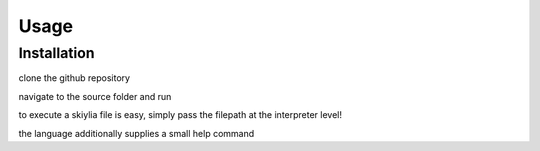 Usage
=====

.. _installation:

Installation
------------

clone the github repository

.. code-block:: console
   $ git clone https://github.com/SK1Y101/Skiylia.git

navigate to the source folder and run

.. code-block:: console
   $ cd skiylia/src
   $ python3 skiylia.py ...

to execute a skiylia file is easy, simply pass the filepath at the interpreter level!

.. code-block:: console
   $ python3 skiylia.py <file_path>.skiy

the language additionally supplies a small help command

.. code-block:: console
   $ python3 skiylia.py -h